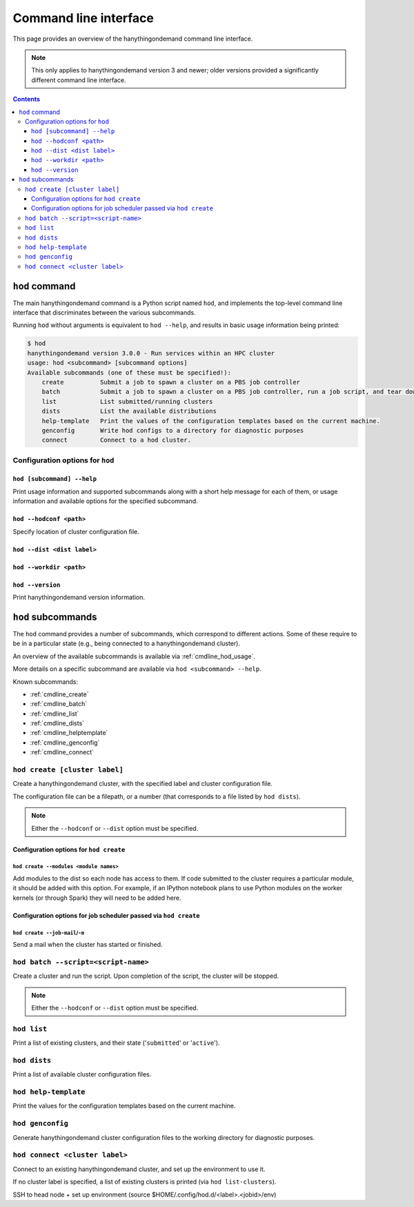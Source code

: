 .. _cmdline:

Command line interface
======================

This page provides an overview of the hanythingondemand command line interface.

.. note:: This only applies to hanythingondemand version 3 and newer; older versions provided a significantly different
          command line interface.

.. contents:: :depth: 3

.. _cmdline_hod:

``hod`` command
---------------

The main hanythingondemand command is a Python script named ``hod``, and implements the top-level
command line interface that discriminates between the various subcommands.

Running ``hod`` without arguments is equivalent to ``hod --help``, and results in basic usage information being printed:

.. FIXME generate this
.. code::

    $ hod
    hanythingondemand version 3.0.0 - Run services within an HPC cluster
    usage: hod <subcommand> [subcommand options]
    Available subcommands (one of these must be specified!):
        create          Submit a job to spawn a cluster on a PBS job controller
        batch           Submit a job to spawn a cluster on a PBS job controller, run a job script, and tear down the cluster when it's done
        list            List submitted/running clusters
        dists           List the available distributions
        help-template   Print the values of the configuration templates based on the current machine.
        genconfig       Write hod configs to a directory for diagnostic purposes
        connect         Connect to a hod cluster.

.. _cmdline_hod_options:

Configuration options for ``hod``
~~~~~~~~~~~~~~~~~~~~~~~~~~~~~~~~


.. _cmdline_hod_help:

``hod [subcommand] --help``
^^^^^^^^^^^^^^^^^^^^^^^^^^^

Print usage information and supported subcommands along with a short help message for each of them, or usage information
and available options for the specified subcommand.

``hod --hodconf <path>``
^^^^^^^^^^^^^^^^^^^^^^^^

Specify location of cluster configuration file.

``hod --dist <dist label>``
^^^^^^^^^^^^^^^^^^^^^^^^^^^

``hod --workdir <path>``
^^^^^^^^^^^^^^^^^^^^^^^^


.. _cmdline_hod_version:

``hod --version``
^^^^^^^^^^^^^^^^^

Print hanythingondemand version information.

.. .. _cmdline_hod_scheduler:

.. ``hod --scheduler``
.. ^^^^^^^^^^^^^^^^^^^

.. Specify which scheduler to use; if no interface is specified, a list of available schedulers is printed.

.. .. note:: For now, only ``PBS`` is supported.


.. -----------
.. SUBCOMMANDS
.. -----------

.. _cmdline_hod_subcommands:

``hod`` subcommands
-------------------

The ``hod`` command provides a number of subcommands, which correspond to different actions.
Some of these require to be in a particular state (e.g., being connected to a hanythingondemand cluster).

An overview of the available subcommands is available via :ref:`cmdline_hod_usage`.

More details on a specific subcommand are available via ``hod <subcommand> --help``.

Known subcommands:

* :ref:`cmdline_create`
* :ref:`cmdline_batch`
* :ref:`cmdline_list`
* :ref:`cmdline_dists`
* :ref:`cmdline_helptemplate`
* :ref:`cmdline_genconfig`
* :ref:`cmdline_connect`

.. _cmdline_create:

``hod create [cluster label]``
~~~~~~~~~~~~~~~~~~~~~~~~~~~~~~

.. TODO label part

Create a hanythingondemand cluster, with the specified label and cluster configuration file.

.. TODO the number part

The configuration file can be a filepath, or a number (that corresponds to a file listed by ``hod dists``).

.. note:: Either the ``--hodconf`` or ``--dist`` option must be specified.

.. _cmdline_create_options:

Configuration options for ``hod create``
^^^^^^^^^^^^^^^^^^^^^^^^^^^^^^^^^^^^^^^^

.. _cmdline_create_options_modules:

``hod create --modules <module names>``
+++++++++++++++++++++++++++++++++++++++

Add modules to the dist so each node has access to them. If code submitted to
the cluster requires a particular module, it should be added with this option.
For example, if an IPython notebook plans to use Python modules on the worker
kernels (or through Spark) they will need to be added here.

.. _cmdline_create_options_job:

Configuration options for job scheduler passed via ``hod create``
^^^^^^^^^^^^^^^^^^^^^^^^^^^^^^^^^^^^^^^^^^^^^^^^^^^^^^^^^^^^^^^^^

.. _cmdline_create_options_job_mail:

``hod create --job-mail``/``-m``
++++++++++++++++++++++++++++++++

Send a mail when the cluster has started or finished.

.. _cmdline_batch:

``hod batch --script=<script-name>``
~~~~~~~~~~~~~~~~~~~~~~~~~~~~~~

Create a cluster and run the script. Upon completion of the script, the cluster will be stopped.

.. note:: Either the ``--hodconf`` or ``--dist`` option must be specified.

.. _cmdline_list:

``hod list``
~~~~~~~~~~~~

.. TODO enhance output?

Print a list of existing clusters, and their state ('``submitted``' or '``active``').


.. _cmdline_dists:

``hod dists``
~~~~~~~~~~~~~

Print a list of available cluster configuration files.


.. _cmdline_helptemplate:

``hod help-template``
~~~~~~~~~~~~~~~~~~~~~~~~~~~~~~~~

.. FIXME machine?

Print the values for the configuration templates based on the current machine.


.. _cmdline_genconfig:

``hod genconfig``
~~~~~~~~~~~~~~~~~~~~~~~~~~~~

Generate hanythingondemand cluster configuration files to the working directory for diagnostic purposes.


.. _cmdline_connect:

``hod connect <cluster label>``
~~~~~~~~~~~~~~~~~~~~~~~~~~~~~~~

.. ssh + set up environment (screen no longer needed!)

Connect to an existing hanythingondemand cluster, and set up the environment to use it.

If no cluster label is specified, a list of existing clusters is printed (via ``hod list-clusters``).

SSH to head node + set up environment (source $HOME/.config/hod.d/<label>.<jobid>/env)
